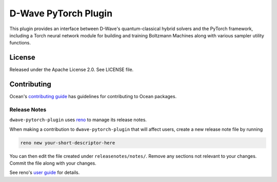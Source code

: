D-Wave PyTorch Plugin
=====================

This plugin provides an interface between D-Wave's quantum-classical
hybrid solvers and the PyTorch framework, including a Torch neural
network module for building and training Boltzmann Machines along with
various sampler utility functions.

License
-------

Released under the Apache License 2.0. See LICENSE file.

Contributing
------------

Ocean's `contributing guide <https://docs.ocean.dwavesys.com/en/stable/contributing.html>`_
has guidelines for contributing to Ocean packages.

Release Notes
~~~~~~~~~~~~~

``dwave-pytorch-plugin`` uses `reno <https://docs.openstack.org/reno/>`_
to manage its release notes.

When making a contribution to ``dwave-pytorch-plugin`` that will affect
users, create a new release note file by running

.. code-block:: bash

    reno new your-short-descriptor-here

You can then edit the file created under ``releasenotes/notes/``. Remove any
sections not relevant to your changes. Commit the file along with your changes.

See reno's `user guide <https://docs.openstack.org/reno/latest/user/usage.html>`_
for details.

